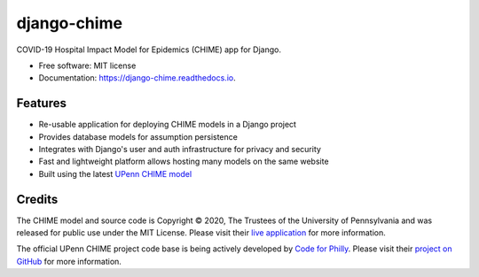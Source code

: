 ============
django-chime
============

.. image:: https://img.shields.io/pypi/v/django_chime.svg
        :target: https://pypi.python.org/pypi/django_chime

.. image:: https://img.shields.io/travis/ChrisPappalardo/django_chime.svg
        :target: https://travis-ci.org/ChrisPappalardo/django_chime

.. image:: https://readthedocs.org/projects/django-chime/badge/?version=latest
        :target: https://django-chime.readthedocs.io/en/latest/?badge=latest
        :alt: Documentation Status

COVID-19 Hospital Impact Model for Epidemics (CHIME) app for Django.

* Free software: MIT license
* Documentation: https://django-chime.readthedocs.io.

Features
--------

* Re-usable application for deploying CHIME models in a Django project
* Provides database models for assumption persistence
* Integrates with Django's user and auth infrastructure for privacy and security
* Fast and lightweight platform allows hosting many models on the same website
* Built using the latest `UPenn CHIME model <https://github.com/CodeForPhilly/chime>`_

Credits
-------

The CHIME model and source code is Copyright © 2020, The Trustees of the University of Pennsylvania and was released for public use under the MIT License.  Please visit their `live application <https://penn-chime.phl.io/>`_ for more information.

The official UPenn CHIME project code base is being actively developed by `Code for Philly <https://github.com/CodeForPhilly>`_.  Please visit their `project on GitHub <https://github.com/CodeForPhilly/chime>`_ for more information.

